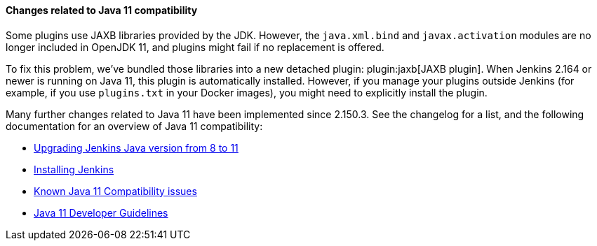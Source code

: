 [java11]
==== Changes related to Java 11 compatibility

// TODO jaxb Plugin explanation for Java 8



Some plugins use JAXB libraries provided by the JDK. However, the `java.xml.bind` and `javax.activation` modules are no longer included in OpenJDK 11, and plugins might fail if no replacement is offered.

To fix this problem, we’ve bundled those libraries into a new detached plugin: plugin:jaxb[JAXB plugin].
When Jenkins 2.164 or newer is running on Java 11, this plugin is automatically installed.
However, if you manage your plugins outside Jenkins (for example, if you use `plugins.txt` in your Docker images), you might need to explicitly install the plugin.

Many further changes related to Java 11 have been implemented since 2.150.3.
See the changelog for a list, and the following documentation for an overview of Java 11 compatibility:

* link:/doc/administration/requirements/upgrade-java-guidelines/[Upgrading Jenkins Java version from 8 to 11]
* link:/doc/book/installing/[Installing Jenkins]
* https://wiki.jenkins.io/display/JENKINS/Known+Java+11+Compatibility+issues[Known Java 11 Compatibility issues]
* https://wiki.jenkins.io/display/JENKINS/Java+11+Developer+Guidelines[Java 11 Developer Guidelines]
